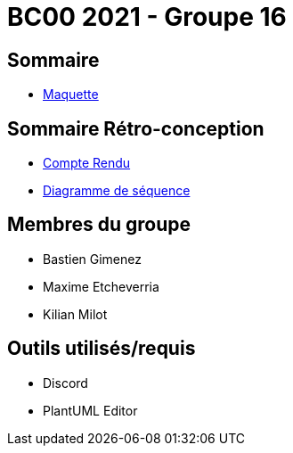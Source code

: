 = BC00 2021 - Groupe 16

== Sommaire
- link:analyse/images/maquette.png[Maquette]

== Sommaire Rétro-conception
- link:retro/docs/CompteRendu.adoc[Compte Rendu]
- link:retro/diagrammes/CompteRendu.adoc/DiagrammeSequence.png[Diagramme de séquence]

== Membres du groupe

- Bastien Gimenez
- Maxime Etcheverria
- Kilian Milot

== Outils utilisés/requis

- Discord
- PlantUML Editor
